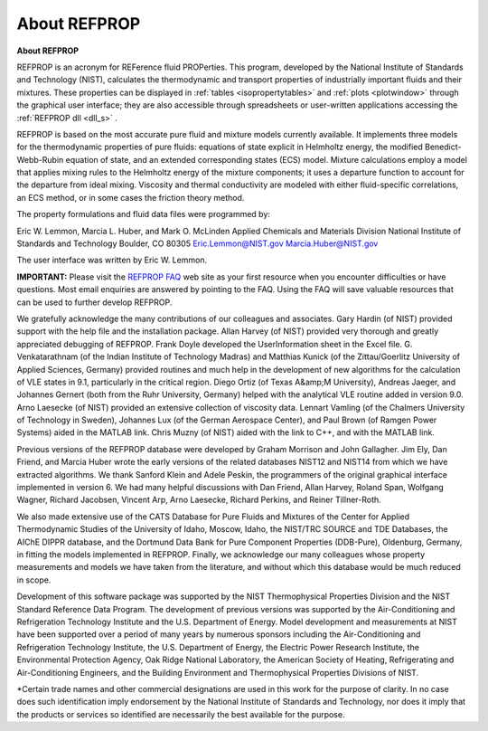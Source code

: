 .. _aboutrefprop: 

*************
About REFPROP
*************

**About REFPROP**

REFPROP is an acronym for REFerence fluid PROPerties. This program, developed by the National Institute of Standards and Technology (NIST), calculates the thermodynamic and transport properties of industrially important fluids and their mixtures. These properties can be displayed in :ref:`tables <isopropertytables>`  and :ref:`plots <plotwindow>`  through the graphical user interface; they are also accessible through spreadsheets or user-written applications accessing the :ref:`REFPROP dll <dll_s>` .

REFPROP is based on the most accurate pure fluid and mixture models currently available. It implements three models for the thermodynamic properties of pure fluids: equations of state explicit in Helmholtz energy, the modified Benedict-Webb-Rubin equation of state, and an extended corresponding states (ECS) model. Mixture calculations employ a model that applies mixing rules to the Helmholtz energy of the mixture components; it uses a departure function to account for the departure from ideal mixing. Viscosity and thermal conductivity are modeled with either fluid-specific correlations, an ECS method, or in some cases the friction theory method.

The property formulations and fluid data files were programmed by:

Eric W. Lemmon, Marcia L. Huber, and Mark O. McLinden
Applied Chemicals and Materials Division
National Institute of Standards and Technology
Boulder, CO 80305
Eric.Lemmon@NIST.gov
Marcia.Huber@NIST.gov

The user interface was written by Eric W. Lemmon.

**IMPORTANT:** Please visit the `REFPROP FAQ <http://www.boulder.nist.gov/div838/theory/refprop/Frequently_asked_questions.htm>`_ web site as your first resource when you encounter difficulties or have questions. Most email enquiries are answered by pointing to the FAQ. Using the FAQ will save valuable resources that can be used to further develop REFPROP.


We gratefully acknowledge the many contributions of our colleagues and associates. Gary Hardin (of NIST) provided support with the help file and the installation package. Allan Harvey (of NIST) provided very thorough and greatly appreciated debugging of REFPROP. Frank Doyle developed the UserInformation sheet in the Excel file. G. Venkatarathnam (of the Indian Institute of Technology Madras) and Matthias Kunick (of the Zittau/Goerlitz University of Applied Sciences, Germany) provided routines and much help in the development of new algorithms for the calculation of VLE states in 9.1, particularly in the critical region. Diego Ortiz (of Texas A&amp;M University), Andreas Jaeger, and Johannes Gernert (both from the Ruhr University, Germany) helped with the analytical VLE routine added in version 9.0. Arno Laesecke (of NIST) provided an extensive collection of viscosity data. Lennart Vamling (of the Chalmers University of Technology in Sweden), Johannes Lux (of the German Aerospace Center), and Paul Brown (of Ramgen Power Systems) aided in the MATLAB link. Chris Muzny (of NIST) aided with the link to C++, and with the MATLAB link.

Previous versions of the REFPROP database were developed by Graham Morrison and John Gallagher. Jim Ely, Dan Friend, and Marcia Huber wrote the early versions of the related databases NIST12 and NIST14 from which we have extracted algorithms. We thank Sanford Klein and Adele Peskin, the programmers of the original graphical interface implemented in version 6. We had many helpful discussions with Dan Friend, Allan Harvey, Roland Span, Wolfgang Wagner, Richard Jacobsen, Vincent Arp, Arno Laesecke, Richard Perkins, and Reiner Tillner-Roth.

We also made extensive use of the CATS Database for Pure Fluids and Mixtures of the Center for Applied Thermodynamic Studies of the University of Idaho, Moscow, Idaho, the NIST/TRC SOURCE and TDE Databases, the AIChE DIPPR database, and the Dortmund Data Bank for Pure Component Properties (DDB-Pure), Oldenburg, Germany, in fitting the models implemented in REFPROP. Finally, we acknowledge our many colleagues whose property measurements and models we have taken from the literature, and without which this database would be much reduced in scope.

Development of this software package was supported by the NIST Thermophysical Properties Division and the NIST Standard Reference Data Program. The development of previous versions was supported by the Air-Conditioning and Refrigeration Technology Institute and the U.S. Department of Energy. Model development and measurements at NIST have been supported over a period of many years by numerous sponsors including the Air-Conditioning and Refrigeration Technology Institute, the U.S. Department of Energy, the Electric Power Research Institute, the Environmental Protection Agency, Oak Ridge National Laboratory, the American Society of Heating, Refrigerating and Air-Conditioning Engineers, and the Building Environment and Thermophysical Properties Divisions of NIST.


*Certain trade names and other commercial designations are used in this work for the purpose of clarity. In no case does such identification imply endorsement by the National Institute of Standards and Technology, nor does it imply that the products or services so identified are necessarily the best available for the purpose.


